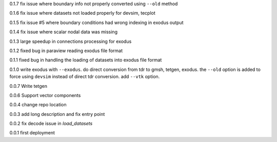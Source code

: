 0.1.7
fix issue where boundary info not properly converted using ``--old`` method

0.1.6
fix issue where datasets not loaded properly for devsim, tecplot

0.1.5
fix issue #5 where boundary conditions had wrong indexing in exodus output

0.1.4
fix issue where scalar nodal data was missing

0.1.3
large speedup in connections processing for exodus

0.1.2
fixed bug in paraview reading exodus file format

0.1.1
fixed bug in handling the loading of datasets into exodus file format

0.1.0
write exodus with ``--exodus``.  do direct conversion from tdr to gmsh, tetgen, exodus.  the ``--old`` option is added to force using ``devsim`` instead of direct tdr conversion.  add ``--vtk`` option.

0.0.7
Write tetgen

0.0.6
Support vector components

0.0.4
change repo location

0.0.3
add long description and fix entry point

0.0.2
fix decode issue in `load_datasets`

0.0.1
first deployment 
